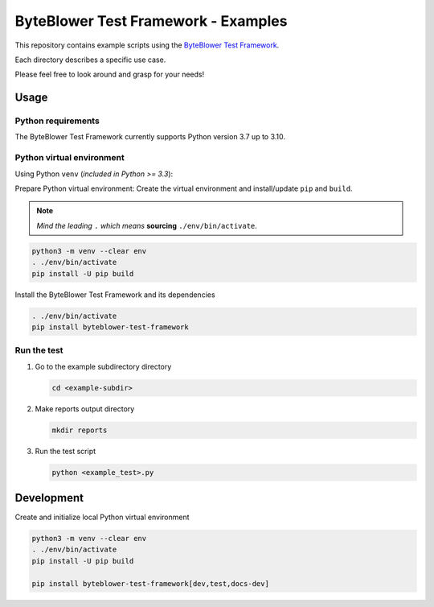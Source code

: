 ************************************
ByteBlower Test Framework - Examples
************************************

This repository contains example scripts
using the `ByteBlower Test Framework`_.

.. _ByteBlower Test Framework: https://pypi.org/project/byteblower-test-framework/.

Each directory describes a specific use case.

Please feel free to look around and grasp for your needs!

Usage
=====

Python requirements
-------------------

The ByteBlower Test Framework currently supports Python version 3.7 up to 3.10.

Python virtual environment
--------------------------

Using Python ``venv`` (*included in Python >= 3.3*):

Prepare Python virtual environment: Create the virtual environment and install/update ``pip`` and ``build``.

.. note::
   *Mind the leading* ``.`` *which means* **sourcing** ``./env/bin/activate``.

.. code-block:: shell

   python3 -m venv --clear env
   . ./env/bin/activate
   pip install -U pip build

Install the ByteBlower Test Framework and its dependencies

.. code-block:: console

   . ./env/bin/activate
   pip install byteblower-test-framework

Run the test
------------

#. Go to the example subdirectory directory

   .. code-block:: shell

      cd <example-subdir>

#. Make reports output directory

   .. code-block:: shell

      mkdir reports

#. Run the test script

   .. code-block:: shell

      python <example_test>.py

Development
===========

Create and initialize local Python virtual environment

.. code-block:: shell

   python3 -m venv --clear env
   . ./env/bin/activate
   pip install -U pip build

   pip install byteblower-test-framework[dev,test,docs-dev]
